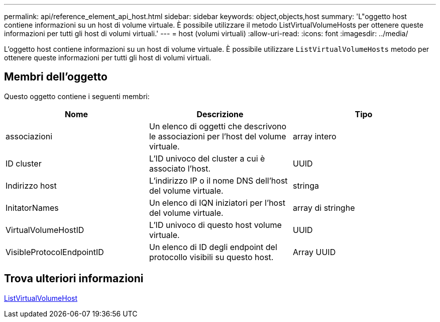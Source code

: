 ---
permalink: api/reference_element_api_host.html 
sidebar: sidebar 
keywords: object,objects,host 
summary: 'L"oggetto host contiene informazioni su un host di volume virtuale. È possibile utilizzare il metodo ListVirtualVolumeHosts per ottenere queste informazioni per tutti gli host di volumi virtuali.' 
---
= host (volumi virtuali)
:allow-uri-read: 
:icons: font
:imagesdir: ../media/


[role="lead"]
L'oggetto host contiene informazioni su un host di volume virtuale. È possibile utilizzare `ListVirtualVolumeHosts` metodo per ottenere queste informazioni per tutti gli host di volumi virtuali.



== Membri dell'oggetto

Questo oggetto contiene i seguenti membri:

|===
| Nome | Descrizione | Tipo 


 a| 
associazioni
 a| 
Un elenco di oggetti che descrivono le associazioni per l'host del volume virtuale.
 a| 
array intero



 a| 
ID cluster
 a| 
L'ID univoco del cluster a cui è associato l'host.
 a| 
UUID



 a| 
Indirizzo host
 a| 
L'indirizzo IP o il nome DNS dell'host del volume virtuale.
 a| 
stringa



 a| 
InitatorNames
 a| 
Un elenco di IQN iniziatori per l'host del volume virtuale.
 a| 
array di stringhe



 a| 
VirtualVolumeHostID
 a| 
L'ID univoco di questo host volume virtuale.
 a| 
UUID



 a| 
VisibleProtocolEndpointID
 a| 
Un elenco di ID degli endpoint del protocollo visibili su questo host.
 a| 
Array UUID

|===


== Trova ulteriori informazioni

xref:reference_element_api_listvirtualvolumehosts.adoc[ListVirtualVolumeHost]
